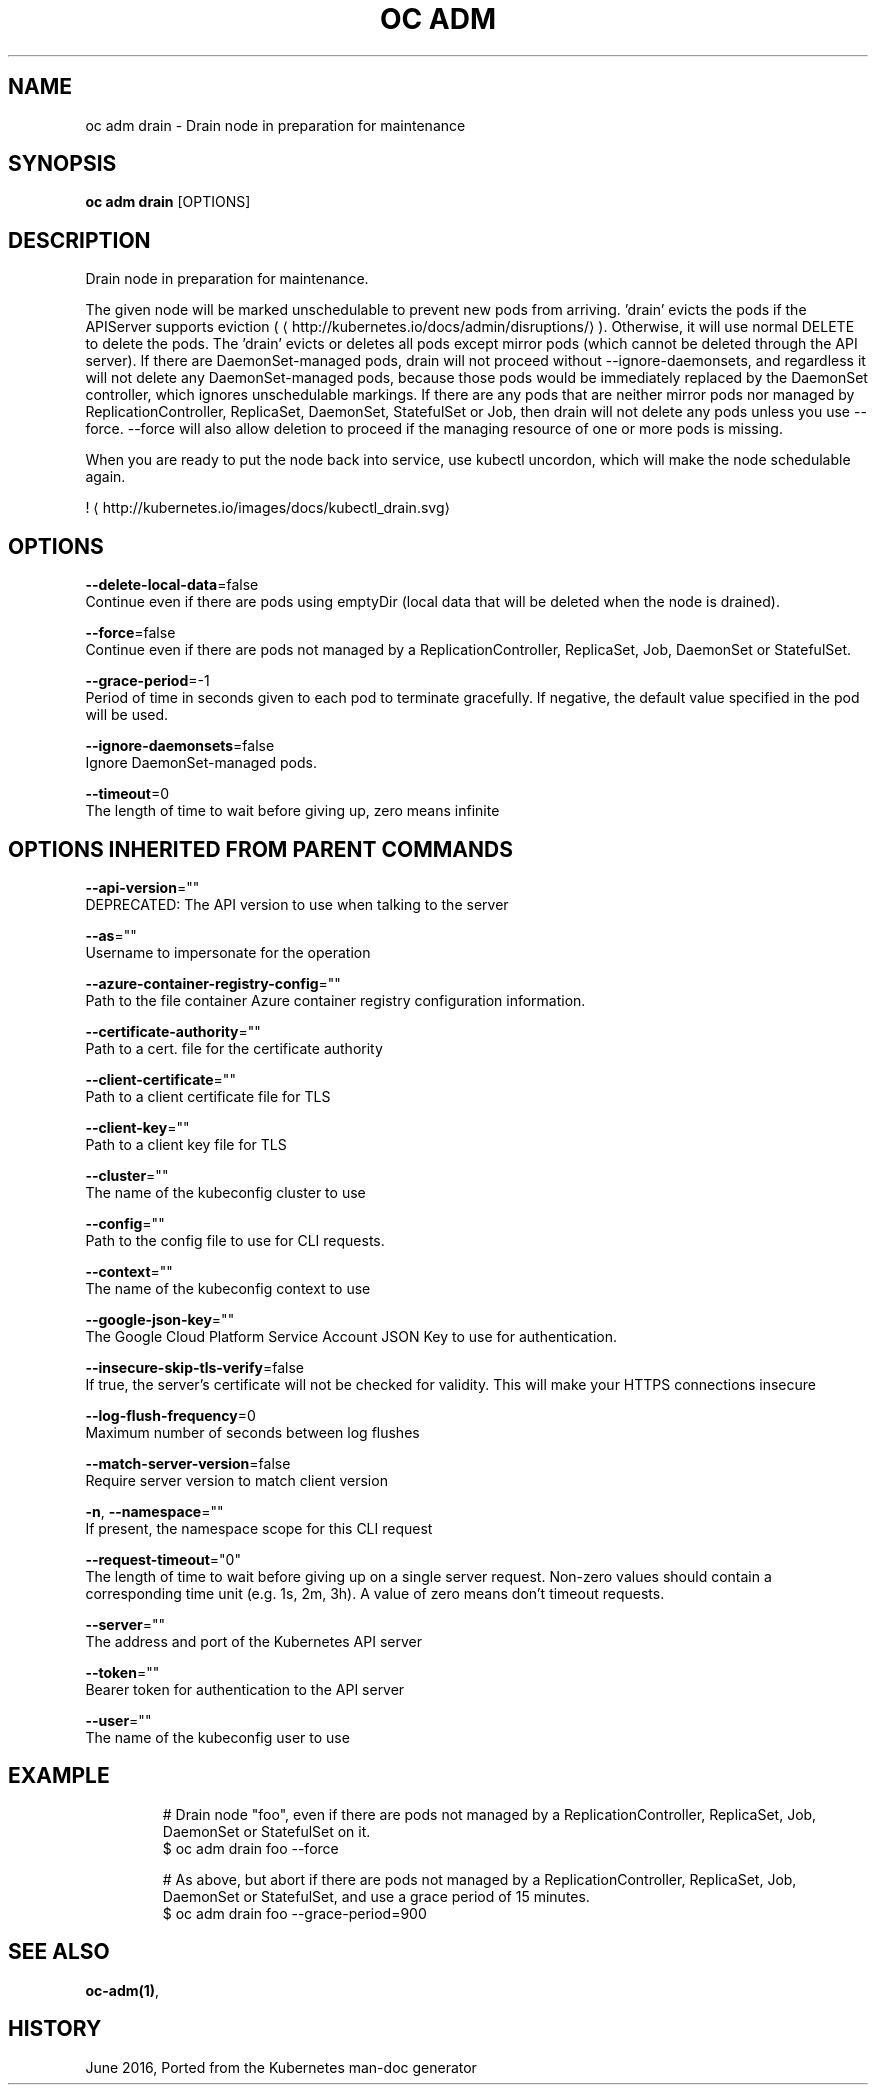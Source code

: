 .TH "OC ADM" "1" " Openshift CLI User Manuals" "Openshift" "June 2016"  ""


.SH NAME
.PP
oc adm drain \- Drain node in preparation for maintenance


.SH SYNOPSIS
.PP
\fBoc adm drain\fP [OPTIONS]


.SH DESCRIPTION
.PP
Drain node in preparation for maintenance.

.PP
The given node will be marked unschedulable to prevent new pods from arriving. 'drain' evicts the pods if the APIServer supports eviction (
\[la]http://kubernetes.io/docs/admin/disruptions/\[ra]). Otherwise, it will use normal DELETE to delete the pods. The 'drain' evicts or deletes all pods except mirror pods (which cannot be deleted through the API server).  If there are DaemonSet\-managed pods, drain will not proceed without \-\-ignore\-daemonsets, and regardless it will not delete any DaemonSet\-managed pods, because those pods would be immediately replaced by the DaemonSet controller, which ignores unschedulable markings.  If there are any pods that are neither mirror pods nor managed by ReplicationController, ReplicaSet, DaemonSet, StatefulSet or Job, then drain will not delete any pods unless you use \-\-force.  \-\-force will also allow deletion to proceed if the managing resource of one or more pods is missing.

.PP
'drain' waits for graceful termination. You should not operate on the machine until the command completes.

.PP
When you are ready to put the node back into service, use kubectl uncordon, which will make the node schedulable again.

.PP
! 
\[la]http://kubernetes.io/images/docs/kubectl_drain.svg\[ra]


.SH OPTIONS
.PP
\fB\-\-delete\-local\-data\fP=false
    Continue even if there are pods using emptyDir (local data that will be deleted when the node is drained).

.PP
\fB\-\-force\fP=false
    Continue even if there are pods not managed by a ReplicationController, ReplicaSet, Job, DaemonSet or StatefulSet.

.PP
\fB\-\-grace\-period\fP=\-1
    Period of time in seconds given to each pod to terminate gracefully. If negative, the default value specified in the pod will be used.

.PP
\fB\-\-ignore\-daemonsets\fP=false
    Ignore DaemonSet\-managed pods.

.PP
\fB\-\-timeout\fP=0
    The length of time to wait before giving up, zero means infinite


.SH OPTIONS INHERITED FROM PARENT COMMANDS
.PP
\fB\-\-api\-version\fP=""
    DEPRECATED: The API version to use when talking to the server

.PP
\fB\-\-as\fP=""
    Username to impersonate for the operation

.PP
\fB\-\-azure\-container\-registry\-config\fP=""
    Path to the file container Azure container registry configuration information.

.PP
\fB\-\-certificate\-authority\fP=""
    Path to a cert. file for the certificate authority

.PP
\fB\-\-client\-certificate\fP=""
    Path to a client certificate file for TLS

.PP
\fB\-\-client\-key\fP=""
    Path to a client key file for TLS

.PP
\fB\-\-cluster\fP=""
    The name of the kubeconfig cluster to use

.PP
\fB\-\-config\fP=""
    Path to the config file to use for CLI requests.

.PP
\fB\-\-context\fP=""
    The name of the kubeconfig context to use

.PP
\fB\-\-google\-json\-key\fP=""
    The Google Cloud Platform Service Account JSON Key to use for authentication.

.PP
\fB\-\-insecure\-skip\-tls\-verify\fP=false
    If true, the server's certificate will not be checked for validity. This will make your HTTPS connections insecure

.PP
\fB\-\-log\-flush\-frequency\fP=0
    Maximum number of seconds between log flushes

.PP
\fB\-\-match\-server\-version\fP=false
    Require server version to match client version

.PP
\fB\-n\fP, \fB\-\-namespace\fP=""
    If present, the namespace scope for this CLI request

.PP
\fB\-\-request\-timeout\fP="0"
    The length of time to wait before giving up on a single server request. Non\-zero values should contain a corresponding time unit (e.g. 1s, 2m, 3h). A value of zero means don't timeout requests.

.PP
\fB\-\-server\fP=""
    The address and port of the Kubernetes API server

.PP
\fB\-\-token\fP=""
    Bearer token for authentication to the API server

.PP
\fB\-\-user\fP=""
    The name of the kubeconfig user to use


.SH EXAMPLE
.PP
.RS

.nf
  # Drain node "foo", even if there are pods not managed by a ReplicationController, ReplicaSet, Job, DaemonSet or StatefulSet on it.
  $ oc adm drain foo \-\-force
  
  # As above, but abort if there are pods not managed by a ReplicationController, ReplicaSet, Job, DaemonSet or StatefulSet, and use a grace period of 15 minutes.
  $ oc adm drain foo \-\-grace\-period=900

.fi
.RE


.SH SEE ALSO
.PP
\fBoc\-adm(1)\fP,


.SH HISTORY
.PP
June 2016, Ported from the Kubernetes man\-doc generator
